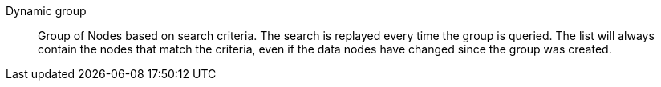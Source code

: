Dynamic group:: 

Group of Nodes based on search criteria. The search is replayed every time the
group is queried.  The list will always contain the nodes that match the
criteria, even if the data nodes have changed since the group was created.

